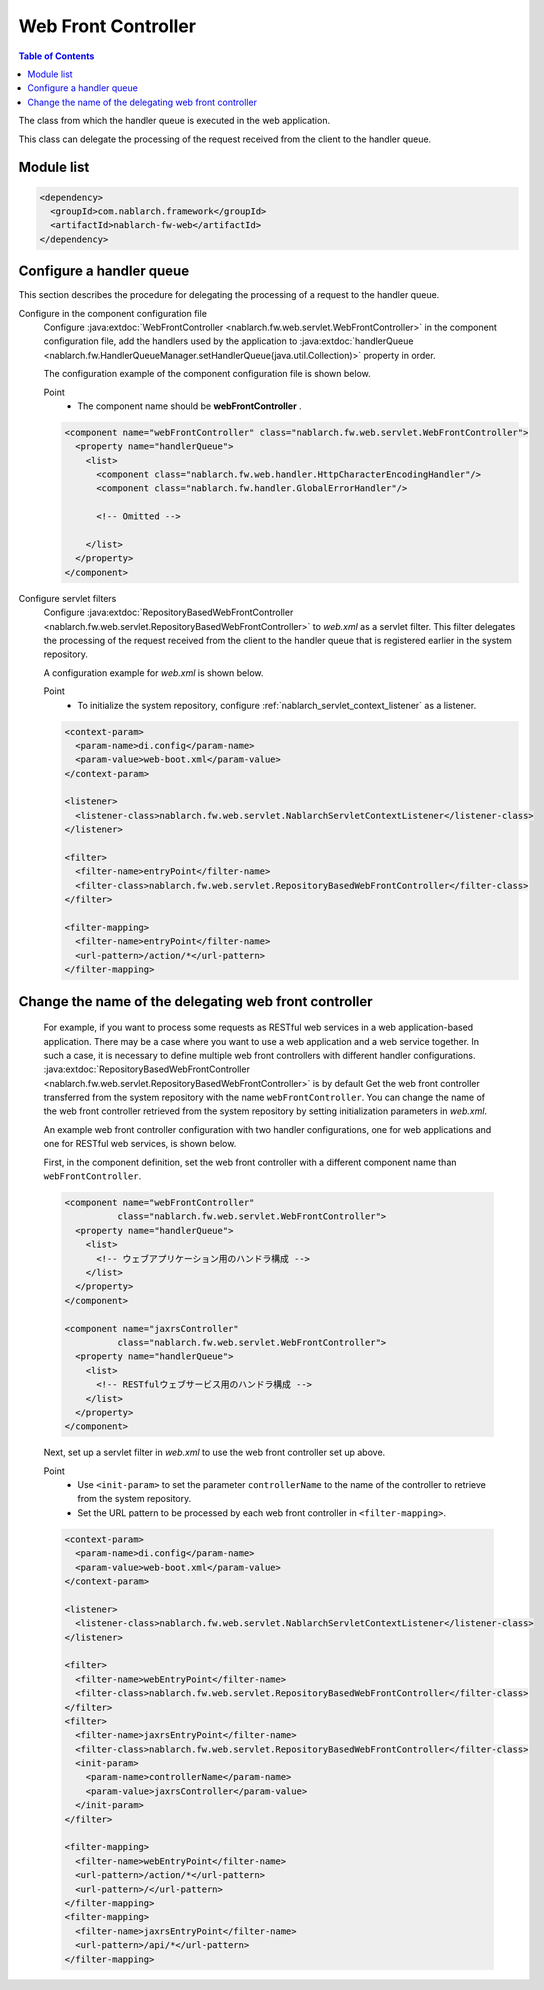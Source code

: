 .. _web_front_controller:

Web Front Controller
==================================================

.. contents:: Table of Contents
  :depth: 3
  :local:

The class from which the handler queue is executed in the web application.

This class can delegate the processing of the request received from the client to the handler queue.

Module list
--------------------------------------------------
.. code-block:: xml

  <dependency>
    <groupId>com.nablarch.framework</groupId>
    <artifactId>nablarch-fw-web</artifactId>
  </dependency>

Configure a handler queue
--------------------------------------------------
This section describes the procedure for delegating the processing of a request to the handler queue.

Configure in the component configuration file
  Configure :java:extdoc:`WebFrontController <nablarch.fw.web.servlet.WebFrontController>` in the component configuration file,
  add the handlers used by the application to :java:extdoc:`handlerQueue <nablarch.fw.HandlerQueueManager.setHandlerQueue(java.util.Collection)>`
  property in order.

  The configuration example of the component configuration file is shown below.

  Point
   * The component name should be **webFrontController** .

  .. code-block:: xml

    <component name="webFrontController" class="nablarch.fw.web.servlet.WebFrontController">
      <property name="handlerQueue">
        <list>
          <component class="nablarch.fw.web.handler.HttpCharacterEncodingHandler"/>
          <component class="nablarch.fw.handler.GlobalErrorHandler"/>

          <!-- Omitted -->

        </list>
      </property>
    </component>

Configure servlet filters
  Configure :java:extdoc:`RepositoryBasedWebFrontController <nablarch.fw.web.servlet.RepositoryBasedWebFrontController>`
  to `web.xml` as a servlet filter.
  This filter delegates the processing of the request received from the client to the handler queue that is registered earlier in the system repository.

  A configuration example for `web.xml` is shown below.

  Point
   * To initialize the system repository, configure :ref:`nablarch_servlet_context_listener` as a listener.

  .. code-block:: xml

    <context-param>
      <param-name>di.config</param-name>
      <param-value>web-boot.xml</param-value>
    </context-param>

    <listener>
      <listener-class>nablarch.fw.web.servlet.NablarchServletContextListener</listener-class>
    </listener>

    <filter>
      <filter-name>entryPoint</filter-name>
      <filter-class>nablarch.fw.web.servlet.RepositoryBasedWebFrontController</filter-class>
    </filter>

    <filter-mapping>
      <filter-name>entryPoint</filter-name>
      <url-pattern>/action/*</url-pattern>
    </filter-mapping>

Change the name of the delegating web front controller
--------------------------------------------------------------

  For example, if you want to process some requests as RESTful web services in a web application-based application.
  There may be a case where you want to use a web application and a web service together.
  In such a case, it is necessary to define multiple web front controllers with different handler configurations.
  :java:extdoc:`RepositoryBasedWebFrontController <nablarch.fw.web.servlet.RepositoryBasedWebFrontController>` is by default
  Get the web front controller transferred from the system repository with the name ``webFrontController``.
  You can change the name of the web front controller retrieved from the system repository by setting initialization parameters in `web.xml`.

  An example web front controller configuration with two handler configurations, one for web applications and one for RESTful web services, is shown below.

  First, in the component definition, set the web front controller with a different component name than ``webFrontController``.

  .. code-block:: xml

    <component name="webFrontController"
              class="nablarch.fw.web.servlet.WebFrontController">
      <property name="handlerQueue">
        <list>
          <!-- ウェブアプリケーション用のハンドラ構成 -->
        </list>
      </property>
    </component>

    <component name="jaxrsController"
              class="nablarch.fw.web.servlet.WebFrontController">
      <property name="handlerQueue">
        <list>
          <!-- RESTfulウェブサービス用のハンドラ構成 -->
        </list>
      </property>
    </component>

  Next, set up a servlet filter in `web.xml` to use the web front controller set up above.

  Point
   * Use ``<init-param>`` to set the parameter ``controllerName`` to the name of the controller to retrieve from the system repository.
   * Set the URL pattern to be processed by each web front controller in ``<filter-mapping>``.
  
  .. code-block:: xml

    <context-param>
      <param-name>di.config</param-name>
      <param-value>web-boot.xml</param-value>
    </context-param>

    <listener>
      <listener-class>nablarch.fw.web.servlet.NablarchServletContextListener</listener-class>
    </listener>

    <filter>
      <filter-name>webEntryPoint</filter-name>
      <filter-class>nablarch.fw.web.servlet.RepositoryBasedWebFrontController</filter-class>
    </filter>
    <filter>
      <filter-name>jaxrsEntryPoint</filter-name>
      <filter-class>nablarch.fw.web.servlet.RepositoryBasedWebFrontController</filter-class>
      <init-param>
        <param-name>controllerName</param-name>
        <param-value>jaxrsController</param-value>
      </init-param>
    </filter>

    <filter-mapping>
      <filter-name>webEntryPoint</filter-name>
      <url-pattern>/action/*</url-pattern>
      <url-pattern>/</url-pattern>
    </filter-mapping>
    <filter-mapping>
      <filter-name>jaxrsEntryPoint</filter-name>
      <url-pattern>/api/*</url-pattern>
    </filter-mapping>

